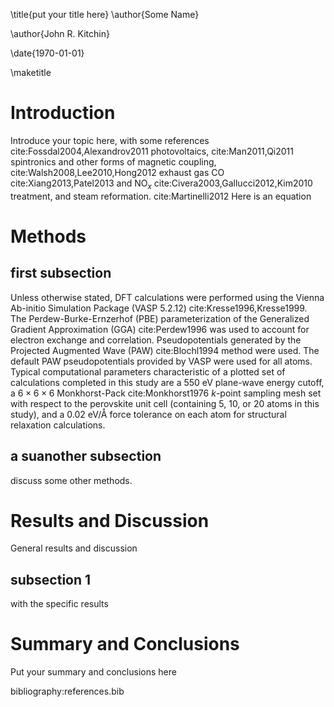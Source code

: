 #+LATEX_CLASS: revtex4-1
#+LATEX_CLASS_OPTIONS: [aps,prb,citeautoscript,preprint,citeautoscript,showkeys]
#+OPTIONS: toc:nil title:nil author:nil
#+EXPORT_EXCLUDE_TAGS: noexport
#+LATEX_HEADER: \usepackage{natbib}
#+LATEX_HEADER: \usepackage{url}
#+LATEX_HEADER: \usepackage{graphicx}
#+LATEX_HEADER: \usepackage{amsmath}
#+LATEX_HEADER: \usepackage[version=3]{mhchem}

\title{put your title here}
\author{Some Name}
\altaffiliation[Also at ]{Department of Materials Science and Engineering, Carnegie Mellon University, 5000 Forbes Ave, Pittsburgh, PA 15213}

\author{John R. Kitchin}
\email{jkitchin@andrew.cmu.edu}
\affiliation{National Energy Technology Laboratory-Regional University Alliance (NETL-RUA), Pittsburgh, Pennsylvania 15236}
\altaffiliation[Also at ]{Department of Chemical Engineering, Carnegie Mellon University, 5000 Forbes, Ave, Pittsburgh, PA 15213}

\date{\today}

#+begin_abstract
put your abstract here
#+end_abstract

\pacs{}
\keywords{kw1, kw2}
\maketitle

* Introduction

Introduce your topic here, with some references  cite:Fossdal2004,Alexandrov2011 photovoltaics, cite:Man2011,Qi2011 spintronics and other forms of magnetic coupling, cite:Walsh2008,Lee2010,Hong2012 exhaust gas CO cite:Xiang2013,Patel2013 and NO$_{x}$ cite:Civera2003,Gallucci2012,Kim2010 treatment, and steam reformation. cite:Martinelli2012 
Here is an equation

\begin{equation}
nABO_{3} \rightarrow nABO_{3-\frac{1}{n}} + \frac{1}{2} O_{2} (g) \label{eq-redox}
\end{equation}


* Methods
** first subsection

Unless otherwise stated, DFT calculations were performed using the Vienna Ab-initio Simulation Package (VASP 5.2.12) cite:Kresse1996,Kresse1999. The Perdew-Burke-Ernzerhof (PBE) parameterization of the Generalized Gradient Approximation (GGA) cite:Perdew1996 was used to account for electron exchange and correlation. Pseudopotentials generated by the Projected Augmented Wave (PAW) cite:Blochl1994 method were used. The default PAW pseudopotentials provided by VASP were used for all atoms. Typical computational parameters characteristic of a plotted set of calculations completed in this study are a 550 eV plane-wave energy cutoff, a $6 \times 6 \times 6$ Monkhorst-Pack cite:Monkhorst1976 $k$-point sampling mesh set with respect to the perovskite unit cell (containing 5, 10, or 20 atoms in this study), and a 0.02 eV/\AA force tolerance on each atom for structural relaxation calculations.



** a suanother subsection
discuss some other methods.


* Results and Discussion

General results and discussion

** subsection 1

with the specific results


* Summary and Conclusions

Put your summary and conclusions here



\begin{acknowledgments}
As part of the National Energy Technology Laboratory's Regional University Alliance (NETL-RUA), a collaborative initiative of the NETL, this technical effort was performed under the RES contract DE-FE0004000. The authors of this paper also thank Dr. Heather Kulik for her contributions to discussions involving the use of the Hubbard $U$ method in this article.
\end{acknowledgments}


bibliography:references.bib





* build							   :noexport:
[[elisp:(kg-vanilla-export-and-build t)]]

* notes about revtex4-1						   :noexport:
No default packages are provided for this, so you must use headings like this:
#+BEGIN_EXAMPLE
#+LATEX_CLASS: revtex4-1
#+LATEX_CLASS_OPTIONS: [aps,prb,citeautoscript,preprint,citeautoscript,showkeys]
#+EXPORT_EXCLUDE_TAGS: noexport
#+LATEX_HEADER: \usepackage{natbib}
#+LATEX_HEADER: \usepackage{url}
#+LATEX_HEADER: \usepackage{graphicx}
#+LATEX_HEADER: \usepackage{amsmath}
#+LATEX_HEADER: \usepackage[version=3]{mhchem}
#+END_EXAMPLE

To setup what you need for the manuscript.

Type C-c C-e j o 

or run this: elisp:(ox-manuscript-export-and-build-and-open)
